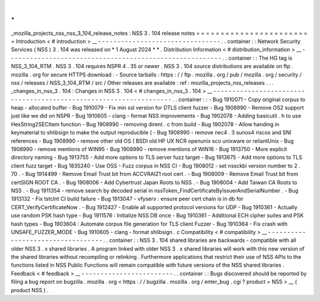 .
.
_mozilla_projects_nss_nss_3_104_release_notes
:
NSS
3
.
104
release
notes
=
=
=
=
=
=
=
=
=
=
=
=
=
=
=
=
=
=
=
=
=
=
=
=
Introduction
<
#
introduction
>
__
-
-
-
-
-
-
-
-
-
-
-
-
-
-
-
-
-
-
-
-
-
-
-
-
-
-
-
-
-
-
-
-
.
.
container
:
:
Network
Security
Services
(
NSS
)
3
.
104
was
released
on
*
1
August
2024
*
*
.
Distribution
Information
<
#
distribution_information
>
__
-
-
-
-
-
-
-
-
-
-
-
-
-
-
-
-
-
-
-
-
-
-
-
-
-
-
-
-
-
-
-
-
-
-
-
-
-
-
-
-
-
-
-
-
-
-
-
-
-
-
-
-
-
-
-
-
.
.
container
:
:
The
HG
tag
is
NSS_3_104_RTM
.
NSS
3
.
104
requires
NSPR
4
.
35
or
newer
.
NSS
3
.
104
source
distributions
are
available
on
ftp
.
mozilla
.
org
for
secure
HTTPS
download
:
-
Source
tarballs
:
https
:
/
/
ftp
.
mozilla
.
org
/
pub
/
mozilla
.
org
/
security
/
nss
/
releases
/
NSS_3_104_RTM
/
src
/
Other
releases
are
available
:
ref
:
mozilla_projects_nss_releases
.
.
.
_changes_in_nss_3
.
104
:
Changes
in
NSS
3
.
104
<
#
changes_in_nss_3
.
104
>
__
-
-
-
-
-
-
-
-
-
-
-
-
-
-
-
-
-
-
-
-
-
-
-
-
-
-
-
-
-
-
-
-
-
-
-
-
-
-
-
-
-
-
-
-
-
-
-
-
-
-
-
-
-
-
-
-
-
-
-
-
-
-
-
-
-
-
.
.
container
:
:
-
Bug
1910071
-
Copy
original
corpus
to
heap
-
allocated
buffer
-
Bug
1910079
-
Fix
min
ssl
version
for
DTLS
client
fuzzer
-
Bug
1908990
-
Remove
OS2
support
just
like
we
did
on
NSPR
-
Bug
1910605
-
clang
-
format
NSS
improvements
-
Bug
1902078
-
Adding
basicutil
.
h
to
use
HexString2SECItem
function
-
Bug
1908990
-
removing
dirent
.
c
from
build
-
Bug
1902078
-
Allow
handing
in
keymaterial
to
shlibsign
to
make
the
output
reproducible
(
-
Bug
1908990
-
remove
nec4
.
3
sunos4
riscos
and
SNI
references
-
Bug
1908990
-
remove
other
old
OS
(
BSDI
old
HP
UX
NCR
openunix
sco
unixware
or
reliantUnix
-
Bug
1908990
-
remove
mentions
of
WIN95
-
Bug
1908990
-
remove
mentions
of
WIN16
-
Bug
1913750
-
More
explicit
directory
naming
-
Bug
1913755
-
Add
more
options
to
TLS
server
fuzz
target
-
Bug
1913675
-
Add
more
options
to
TLS
client
fuzz
target
-
Bug
1835240
-
Use
OSS
-
Fuzz
corpus
in
NSS
CI
-
Bug
1908012
-
set
nssckbi
version
number
to
2
.
70
.
-
Bug
1914499
-
Remove
Email
Trust
bit
from
ACCVRAIZ1
root
cert
.
-
Bug
1908009
-
Remove
Email
Trust
bit
from
certSIGN
ROOT
CA
.
-
Bug
1908006
-
Add
Cybertrust
Japan
Roots
to
NSS
.
-
Bug
1908004
-
Add
Taiwan
CA
Roots
to
NSS
.
-
Bug
1911354
-
remove
search
by
decoded
serial
in
nssToken_FindCertificateByIssuerAndSerialNumber
.
-
Bug
1913132
-
Fix
tstclnt
CI
build
failure
-
Bug
1913047
-
vfyserv
:
ensure
peer
cert
chain
is
in
db
for
CERT_VerifyCertificateNow
.
-
Bug
1912427
-
Enable
all
supported
protocol
versions
for
UDP
-
Bug
1910361
-
Actually
use
random
PSK
hash
type
-
Bug
1911576
:
Initialize
NSS
DB
once
-
Bug
1910361
-
Additional
ECH
cipher
suites
and
PSK
hash
types
-
Bug
1903604
:
Automate
corpus
file
generation
for
TLS
client
Fuzzer
-
Bug
1910364
-
Fix
crash
with
UNSAFE_FUZZER_MODE
-
Bug
1910605
-
clang
-
format
shlibsign
.
c
Compatibility
<
#
compatibility
>
__
-
-
-
-
-
-
-
-
-
-
-
-
-
-
-
-
-
-
-
-
-
-
-
-
-
-
-
-
-
-
-
-
-
-
.
.
container
:
:
NSS
3
.
104
shared
libraries
are
backwards
-
compatible
with
all
older
NSS
3
.
x
shared
libraries
.
A
program
linked
with
older
NSS
3
.
x
shared
libraries
will
work
with
this
new
version
of
the
shared
libraries
without
recompiling
or
relinking
.
Furthermore
applications
that
restrict
their
use
of
NSS
APIs
to
the
functions
listed
in
NSS
Public
Functions
will
remain
compatible
with
future
versions
of
the
NSS
shared
libraries
.
Feedback
<
#
feedback
>
__
-
-
-
-
-
-
-
-
-
-
-
-
-
-
-
-
-
-
-
-
-
-
-
-
.
.
container
:
:
Bugs
discovered
should
be
reported
by
filing
a
bug
report
on
bugzilla
.
mozilla
.
org
<
https
:
/
/
bugzilla
.
mozilla
.
org
/
enter_bug
.
cgi
?
product
=
NSS
>
__
(
product
NSS
)
.
